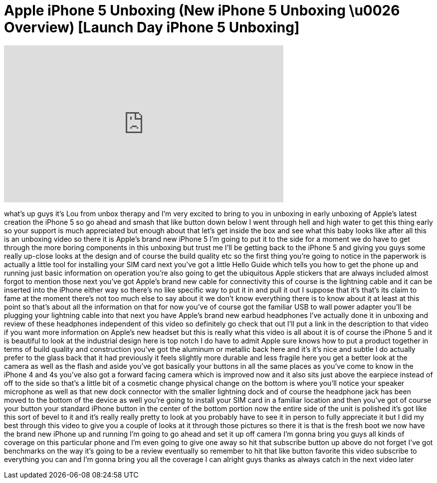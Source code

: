 = Apple iPhone 5 Unboxing (New iPhone 5 Unboxing \u0026 Overview) [Launch Day iPhone 5 Unboxing]
:published_at: 2012-09-20
:hp-alt-title: Apple iPhone 5 Unboxing (New iPhone 5 Unboxing \u0026 Overview) [Launch Day iPhone 5 Unboxing]
:hp-image: https://i.ytimg.com/vi/H9Jr6viGaWw/maxresdefault.jpg


++++
<iframe width="560" height="315" src="https://www.youtube.com/embed/H9Jr6viGaWw?rel=0" frameborder="0" allow="autoplay; encrypted-media" allowfullscreen></iframe>
++++

what's up guys it's Lou from unbox
therapy and I'm very excited to bring to
you in unboxing in early unboxing of
Apple's latest creation the iPhone 5 so
go ahead and smash that like button down
below I went through hell and high water
to get this thing early so your support
is much appreciated but enough about
that let's get inside the box and see
what this baby looks like after all this
is an unboxing video so there it is
Apple's brand new iPhone 5 I'm going to
put it to the side for a moment we do
have to get through the more boring
components in this unboxing but trust me
I'll be getting back to the iPhone 5 and
giving you guys some really up-close
looks at the design and of course the
build quality etc so the first thing
you're going to notice in the paperwork
is actually a little tool for installing
your SIM card next you've got a little
Hello Guide which tells you how to get
the phone up and running just basic
information on operation you're also
going to get the ubiquitous Apple
stickers that are always included almost
forgot to mention those next you've got
Apple's brand new cable for connectivity
this of course is the lightning cable
and it can be inserted into the iPhone
either way so there's no like specific
way to put it in and pull it out I
suppose that it's that's its claim to
fame at the moment there's not too much
else to say about it we don't know
everything there is to know about it at
least at this point so that's about all
the information on that for now you've
of course got the familiar USB to wall
power adapter you'll be plugging your
lightning cable into that next you have
Apple's brand new earbud headphones I've
actually done it in unboxing and review
of these headphones independent of this
video so definitely go check that out
I'll put a link in the description to
that video if you want more information
on Apple's new headset but this is
really what this video is all about it
is of course the iPhone 5 and it is
beautiful to look at the industrial
design here is top notch I do have to
admit Apple sure knows how to put a
product together in terms of build
quality and construction you've got the
aluminum or metallic back here and it's
it's nice and subtle I do actually
prefer to the glass back that it had
previously it feels slightly more
durable and less fragile here you get a
better look at the camera as well as the
flash and
aside you've got basically your buttons
in all the same places as you've come to
know in the iPhone 4 and 4s you've also
got a forward facing camera which is
improved now and it also sits just above
the earpiece instead of off to the side
so that's a little bit of a cosmetic
change physical change on the bottom is
where you'll notice your speaker
microphone as well as that new dock
connector with the smaller lightning
dock and of course the headphone jack
has been moved to the bottom of the
device as well you're going to install
your SIM card in a familiar location and
then you've got of course your button
your standard iPhone button in the
center of the bottom portion now the
entire side of the unit is polished it's
got like this sort of bevel to it and
it's really really pretty to look at you
probably have to see it in person to
fully appreciate it but I did my best
through this video to give you a couple
of looks at it through those pictures so
there it is that is the fresh boot we
now have the brand new iPhone up and
running I'm going to go ahead and set it
up off camera I'm gonna bring you guys
all kinds of coverage on this particular
phone and I'm even going to give one
away so hit that subscribe button up
above do not forget I've got benchmarks
on the way it's going to be a review
eventually so remember to hit that like
button favorite this video subscribe to
everything you can and I'm gonna bring
you all the coverage I can alright guys
thanks as always catch in the next video
later